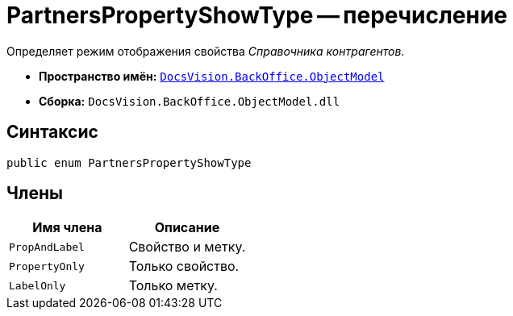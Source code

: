 = PartnersPropertyShowType -- перечисление

Определяет режим отображения свойства _Справочника контрагентов_.

* *Пространство имён:* `xref:api/DocsVision/Platform/ObjectModel/ObjectModel_NS.adoc[DocsVision.BackOffice.ObjectModel]`
* *Сборка:* `DocsVision.BackOffice.ObjectModel.dll`

== Синтаксис

[source,csharp]
----
public enum PartnersPropertyShowType
----

== Члены

[cols=",",options="header"]
|===
|Имя члена |Описание
|`PropAndLabel` |Свойство и метку.
|`PropertyOnly` |Только свойство.
|`LabelOnly` |Только метку.
|===
